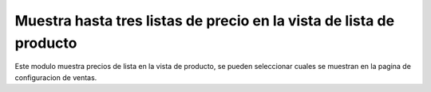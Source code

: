 ====================================================================
Muestra hasta tres listas de precio en la vista de lista de producto
====================================================================

Este modulo muestra precios de lista en la vista de producto, se pueden
seleccionar cuales se muestran en la pagina de configuracion de ventas.
